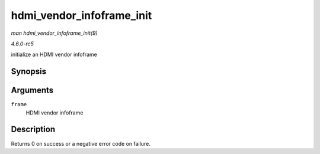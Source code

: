 .. -*- coding: utf-8; mode: rst -*-

.. _API-hdmi-vendor-infoframe-init:

==========================
hdmi_vendor_infoframe_init
==========================

*man hdmi_vendor_infoframe_init(9)*

*4.6.0-rc5*

initialize an HDMI vendor infoframe


Synopsis
========

.. c:function:: int hdmi_vendor_infoframe_init( struct hdmi_vendor_infoframe * frame )

Arguments
=========

``frame``
    HDMI vendor infoframe


Description
===========

Returns 0 on success or a negative error code on failure.


.. ------------------------------------------------------------------------------
.. This file was automatically converted from DocBook-XML with the dbxml
.. library (https://github.com/return42/sphkerneldoc). The origin XML comes
.. from the linux kernel, refer to:
..
.. * https://github.com/torvalds/linux/tree/master/Documentation/DocBook
.. ------------------------------------------------------------------------------
